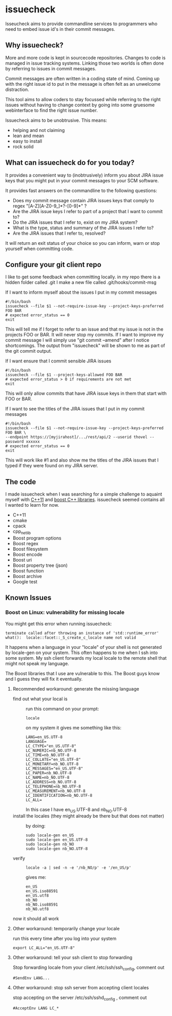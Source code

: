 * issuecheck

Isseucheck aims to provide commandline services to programmers who need to embed issue id's in their commit messages.

** Why issuecheck?
More and more code is kept in sourcecode repositories. Changes to code is managed in issue tracking systems. Linking those two worlds is often done by referring to issues in commit messages. 

Commit messages are often written in a coding state of mind. Coming up with the right issue id to put in the message is often felt as an unwelcome distraction.

This tool aims to allow coders to stay focussed while referring to the right issues without having to change context by going into some gruesome webinterface to find the right issue number.

Issuecheck aims to be unobtrusive. This means:
- helping and not claiming
- lean and mean
- easy to install
- rock solid

** What can issuecheck do for you today?
It provides a convenient way to (inobtrusively) inform you about JIRA issue keys that you might put in  your commit messages to your SCM software.

It provides fast answers on the commandline to the following questions:
- Does my commit message contain JIRA issues keys that comply to regex "[A-Z][A-Z0-9_]*?-[0-9]*" ?
- Are the JIRA issue keys I refer to part of a project that I want to commit to?
- Do the JIRA issues that I refer to, exist on my JIRA system?
- What is the type, status and summary of the JIRA issues I refer to?
- Are the JIRA issues that I refer to, resolved?

It will return an exit status of your choice so you can inform, warn or stop yourself when committing code.

** Configure your git client repo
I like to get some feedback when committing locally.
in my repo there is a hidden folder called .git
I make a new file called .git/hooks/commit-msg
- If I want to inform myself about the issues I put in my commit messages ::
: #!/bin/bash
: issuecheck --file $1 --not-require-issue-key --project-keys-preferred FOO BAR
: # expected error_status == 0
: exit
This will tell me if I forget to refer to an issue and that my issue is not in the projects FOO or BAR. It will never stop my commits. If I want to improve my commit message I will simply use "git commit --amend" after I notice shortcomings. The output from "issuecheck" will be shown to me as part of the git commit output.
- If I want ensure that I commit sensible JIRA issues ::
: #!/bin/bash
: issuecheck --file $1 --project-keys-allowed FOO BAR
: # expected error_status > 0 if requirements are not met
: exit
This will only allow commits that have JIRA issue keys in them that start with FOO or BAR.
- If I want to see the titles of the JIRA issues that I put in my commit messages ::
: #!/bin/bash
: issuecheck --file $1 --not-require-issue-key --project-keys-preferred FOO BAR \
: --endpoint https://[myjirahost]/.../rest/api/2 --userid thovel --password xxxxxx
: # expected error_status == 0
: exit
This will work like #1 and also show me the titles of the JIRA issues that I typed if they were found on my JIRA server.

** The code
I made issuecheck when I was searching for a simple challenge to aquaint myself with [[http://en.wikipedia.org/wiki/C%252B%252B11][C++11]] and [[http://www.boost.org/][boost C++ libraries]]. issuecheck seemed contains all I wanted to learn for now.
- C++11
- cmake
- cpack
- cpp_netlib
- Boost program options
- Boost regex 
- Boost filesystem
- Boost encode
- Boost uri
- Boost property tree (json)
- Boost function
- Boost archive
- Google test

** Known Issues

*** Boost on Linux: vulnerability for missing locale

You might get this error when running issuecheck:
: terminate called after throwing an instance of 'std::runtime_error'
: what():  locale::facet::_S_create_c_locale name not valid

It happens when a language in your "locale" of your shell is not generated by locale-gen on your system. This often happens to me when I ssh into some system. My ssh client forwards my local locale to the remote shell that might not speak my language.

The Boost libraries that I use are vulnerable to this. The Boost guys know and I guess they will fix it eventually.

**** Recommended workaround: generate the missing language

- find out what your local is ::
    run this command on your prompt:
    : locale
    on my system it gives me something like this:
    : LANG=en_US.UTF-8
    : LANGUAGE=
    : LC_CTYPE="en_US.UTF-8"
    : LC_NUMERIC=nb_NO.UTF-8
    : LC_TIME=nb_NO.UTF-8
    : LC_COLLATE="en_US.UTF-8"
    : LC_MONETARY=nb_NO.UTF-8
    : LC_MESSAGES="en_US.UTF-8"
    : LC_PAPER=nb_NO.UTF-8
    : LC_NAME=nb_NO.UTF-8
    : LC_ADDRESS=nb_NO.UTF-8
    : LC_TELEPHONE=nb_NO.UTF-8
    : LC_MEASUREMENT=nb_NO.UTF-8
    : LC_IDENTIFICATION=nb_NO.UTF-8
    : LC_ALL=
    In this case I have en_US.UTF-8 and nb_NO.UTF-8
- install the locales (they might already be there but that does not matter) ::
    by doing:
    : sudo locale-gen en_US
    : sudo locale-gen en_US.UTF-8
    : sudo locale-gen nb_NO
    : sudo locale-gen nb_NO.UTF-8
- verify ::
    : locale -a | sed -n -e '/nb_NO/p' -e '/en_US/p'
    gives me:
    : en_US
    : en_US.iso88591
    : en_US.utf8
    : nb_NO
    : nb_NO.iso88591
    : nb_NO.utf8

now it should all work

**** Other workaround: temporarily change your locale

run this every time after you log into your system
: export LC_ALL="en_US.UTF-8"

**** Other workaround: tell your ssh client to stop forwarding

Stop forwarding locale from your client
/etc/ssh/ssh_config, comment out
: #SendEnv LANG...

**** Other workaround: stop ssh server from accepting client locales

stop accepting on the server
/etc/ssh/sshd_config , comment out
: #AcceptEnv LANG LC_*


